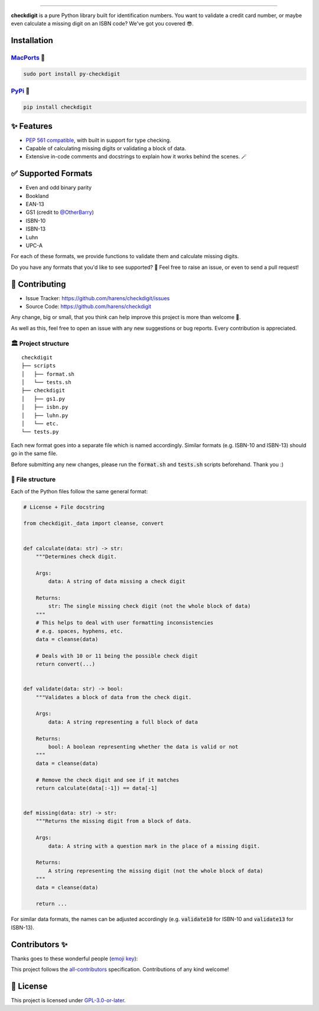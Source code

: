 .. raw:: html

    <p align="center">
        <a href="#readme">
            <img alt="checkdigit logo" src="https://raw.githubusercontent.com/harens/checkdigit/master/art/logo.png">
            <!-- README inspired by loguru -->
        </a>
    </p>
    <p align="center">
        <img alt="GitHub Workflow Status" src="https://img.shields.io/github/workflow/status/harens/checkdigit/Tests?logo=github&style=flat-square">
        <img alt="Codecov" src="https://img.shields.io/codecov/c/github/harens/checkdigit?logo=codecov&style=flat-square">
        <img alt="PyPI - Downloads" src="https://img.shields.io/pypi/dm/checkdigit?logo=python&logoColor=white&style=flat-square">
        <img alt="CodeFactor Grade" src="https://img.shields.io/codefactor/grade/github/harens/checkdigit?logo=codefactor&style=flat-square">
        <img alt="LGTM Grade" src="https://img.shields.io/lgtm/grade/python/github/harens/checkdigit?logo=lgtm&style=flat-square">
    </p>
    <p align="center">
        <a href="#readme">
            <img alt="checkdigit example" src="https://raw.githubusercontent.com/harens/checkdigit/master/art/demo.gif">
        </a>
    </p>

=========

.. raw:: html

    <a href="https://repology.org/project/python:checkdigit/versions">
        <img src="https://repology.org/badge/vertical-allrepos/python:checkdigit.svg" alt="Packaging status" align="right">
    </a>

**checkdigit** is a pure Python library built for identification numbers.
You want to validate a credit card number, or maybe even calculate a missing digit on an ISBN code?
We've got you covered 😎.

Installation
------------

`MacPorts <https://ports.macports.org/port/py-checkdigit/summary>`_ 🍎
*************************************************************************

.. code-block::

    sudo port install py-checkdigit

`PyPi <https://pypi.org/project/checkdigit/>`_ 🐍
**************************************************

.. code-block::

    pip install checkdigit

✨ Features
------------

* `PEP 561 compatible <https://www.python.org/dev/peps/pep-0561>`_, with built in support for type checking.
* Capable of calculating missing digits or validating a block of data.
* Extensive in-code comments and docstrings to explain how it works behind the scenes. 🪄

✅ Supported Formats
---------------------

* Even and odd binary parity
* Bookland
* EAN-13
* GS1 (credit to `@OtherBarry <https://github.com/OtherBarry>`_)
* ISBN-10
* ISBN-13
* Luhn
* UPC-A

For each of these formats, we provide functions to validate them and calculate missing digits.

Do you have any formats that you'd like to see supported? 🤔 Feel free to raise an issue,
or even to send a pull request!

🔨 Contributing
---------------

- Issue Tracker: `<https://github.com/harens/checkdigit/issues>`_
- Source Code: `<https://github.com/harens/checkdigit>`_

Any change, big or small, that you think can help improve this project is more than welcome 🎉.

As well as this, feel free to open an issue with any new suggestions or bug reports. Every contribution is appreciated.

🏛 Project structure
********************

..
   Credit for file structure: https://stackoverflow.com/a/38819161

::

    checkdigit
    ├── scripts
    │   ├── format.sh
    │   └── tests.sh
    ├── checkdigit
    │   ├── gs1.py
    │   ├── isbn.py
    │   ├── luhn.py
    │   └── etc.
    └── tests.py

Each new format goes into a separate file which is named accordingly. Similar formats (e.g. ISBN-10 and ISBN-13)
should go in the same file.

Before submitting any new changes, please run the :code:`format.sh` and :code:`tests.sh` scripts beforehand. Thank you :)

🎪 File structure
*****************

Each of the Python files follow the same general format:

.. code-block:: python

    # License + File docstring

    from checkdigit._data import cleanse, convert


    def calculate(data: str) -> str:
        """Determines check digit.

        Args:
            data: A string of data missing a check digit

        Returns:
            str: The single missing check digit (not the whole block of data)
        """
        # This helps to deal with user formatting inconsistencies
        # e.g. spaces, hyphens, etc.
        data = cleanse(data)

        # Deals with 10 or 11 being the possible check digit
        return convert(...)


    def validate(data: str) -> bool:
        """Validates a block of data from the check digit.

        Args:
            data: A string representing a full block of data

        Returns:
            bool: A boolean representing whether the data is valid or not
        """
        data = cleanse(data)

        # Remove the check digit and see if it matches
        return calculate(data[:-1]) == data[-1]


    def missing(data: str) -> str:
        """Returns the missing digit from a block of data.

        Args:
            data: A string with a question mark in the place of a missing digit.

        Returns:
            A string representing the missing digit (not the whole block of data)
        """
        data = cleanse(data)

        return ...

For similar data formats, the names can be adjusted accordingly (e.g. :code:`validate10` for ISBN-10 and :code:`validate13` for ISBN-13).

Contributors ✨
----------------

Thanks goes to these wonderful people (`emoji key <https://allcontributors.org/docs/en/emoji-key>`_):

.. raw:: html

    <!-- ALL-CONTRIBUTORS-LIST:START - Do not remove or modify this section -->
    <!-- prettier-ignore-start -->
    <!-- markdownlint-disable -->
    <table>
      <tr>
        <td align="center"><a href="https://zeevox.net"><img src="https://avatars.githubusercontent.com/u/8385172?v=4?s=100" width="100px;" alt=""/><br /><sub><b>Timothy Langer</b></sub></a><br /><a href="https://github.com/harens/checkdigit/commits?author=ZeevoX" title="Tests">⚠️</a></td>
        <td align="center"><a href="https://github.com/OtherBarry"><img src="https://avatars.githubusercontent.com/u/6956537?v=4?s=100" width="100px;" alt=""/><br /><sub><b>Charlie Wilson</b></sub></a><br /><a href="https://github.com/harens/checkdigit/commits?author=OtherBarry" title="Code">💻</a> <a href="https://github.com/harens/checkdigit/commits?author=OtherBarry" title="Tests">⚠️</a></td>
        <td align="center"><a href="https://github.com/sapieninja"><img src="https://avatars.githubusercontent.com/u/60101890?v=4?s=100" width="100px;" alt=""/><br /><sub><b>Max Bowman</b></sub></a><br /><a href="https://github.com/harens/checkdigit/commits?author=sapieninja" title="Code">💻</a> <a href="https://github.com/harens/checkdigit/commits?author=sapieninja" title="Tests">⚠️</a></td>
      </tr>
    </table>

    <!-- markdownlint-restore -->
    <!-- prettier-ignore-end -->

    <!-- ALL-CONTRIBUTORS-LIST:END -->

This project follows the `all-contributors <https://github.com/all-contributors/all-contributors>`_ specification. Contributions of any kind welcome!

📙 License
-----------

This project is licensed under `GPL-3.0-or-later <https://github.com/harens/checkdigit/blob/master/LICENSE>`_.
